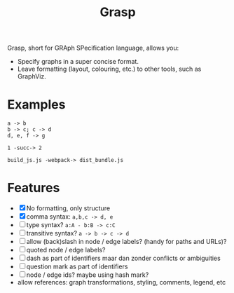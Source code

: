 #+title:Grasp

Grasp, short for GRAph SPecification language, allows you:

- Specify graphs in a super concise format.
- Leave formatting (layout, colouring, etc.) to other tools, such as GraphViz.

* Examples

#+BEGIN_EXAMPLE
a -> b
b -> c; c -> d
d, e, f -> g

1 -succ-> 2

build_js.js -webpack-> dist_bundle.js
#+END_EXAMPLE

* Features
- [X] No formatting, only structure
- [X] comma syntax: ~a,b,c -> d, e~
- [ ] type syntax? ~a:A - b:B -> c:C~
- [ ] transitive syntax? ~a -> b -> c -> d~
- [ ] allow (back)slash in node / edge labels? (handy for paths and URLs)?
- [ ] quoted node / edge labels?
- [ ] dash as part of identifiers maar dan zonder conflicts or ambiguities
- [ ] question mark as part of identifiers
- [ ] node / edge ids? maybe using hash mark?
- allow references: graph transformations, styling, comments, legend, etc
